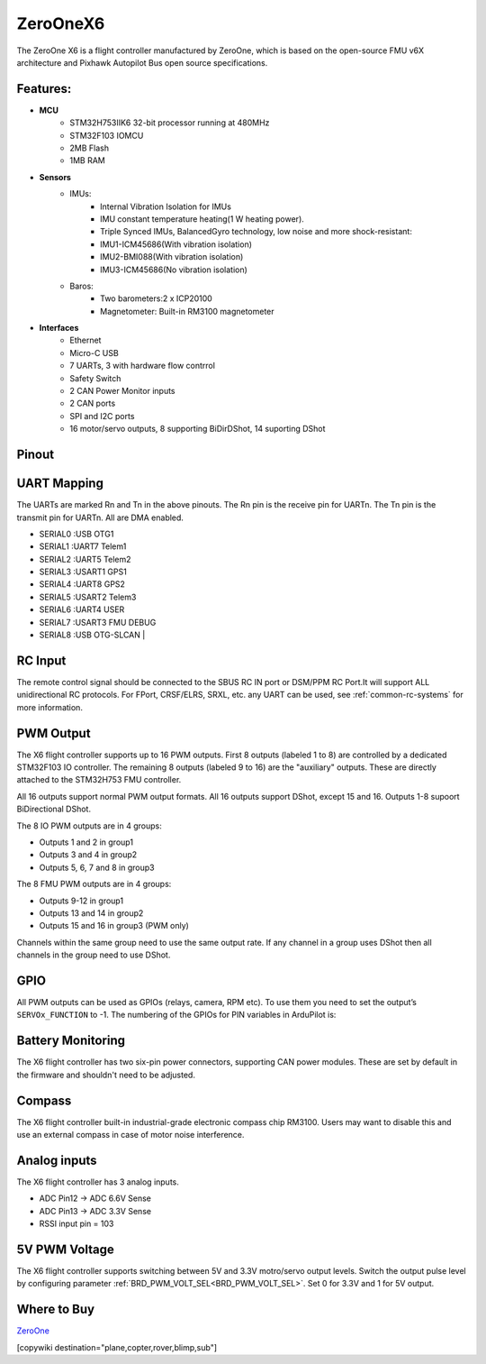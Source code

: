 .. _common-zeroonex6:

=========
ZeroOneX6
=========
The ZeroOne X6 is a flight controller manufactured by ZeroOne, which is based on the open-source FMU v6X architecture and Pixhawk Autopilot Bus open source specifications.

.. image:: ../../../images/ZeroOneX6.png
     :target: ../_images/ZeroOneX6.png

Features:
=========

- **MCU**
   - STM32H753IIK6 32-bit processor running at 480MHz
   - STM32F103 IOMCU
   - 2MB Flash
   - 1MB RAM

- **Sensors**
   - IMUs:
      - Internal Vibration Isolation for IMUs
      - IMU constant temperature heating(1 W heating power).
      - Triple Synced IMUs, BalancedGyro technology, low noise and more shock-resistant:
      - IMU1-ICM45686(With vibration isolation) 
      - IMU2-BMI088(With vibration isolation) 
      - IMU3-ICM45686(No vibration isolation)
   - Baros:
      - Two barometers:2 x ICP20100
      - Magnetometer: Built-in RM3100 magnetometer

- **Interfaces**
   - Ethernet
   - Micro-C USB
   - 7 UARTs, 3 with hardware flow contrrol
   - Safety Switch
   - 2 CAN Power Monitor inputs
   - 2 CAN ports
   - SPI and I2C ports
   - 16 motor/servo outputs, 8 supporting BiDirDShot, 14 suporting DShot

Pinout
======

.. image:: ../../../images/ZeroOneX6Pinout.jpg
    :target: ../_images/ZeroOneX6Pinout.jpg

UART Mapping
============

The UARTs are marked Rn and Tn in the above pinouts. The Rn pin is the receive pin for UARTn. The Tn pin is the transmit pin for UARTn.  All are DMA enabled.

- SERIAL0 :USB     OTG1
- SERIAL1 :UART7   Telem1
- SERIAL2 :UART5   Telem2
- SERIAL3 :USART1  GPS1
- SERIAL4 :UART8   GPS2
- SERIAL5 :USART2  Telem3
- SERIAL6 :UART4   USER
- SERIAL7 :USART3  FMU DEBUG
- SERIAL8 :USB     OTG-SLCAN      |

RC Input
========

The remote control signal should be connected to the SBUS RC IN port or DSM/PPM RC Port.It will support ALL unidirectional RC protocols. For FPort, CRSF/ELRS, SRXL, etc. any UART can be used, see :ref:`common-rc-systems` for more information.

PWM Output
==========

The X6 flight controller supports up to 16 PWM outputs. First 8 outputs (labeled 1 to 8) are controlled by a dedicated STM32F103 IO controller. The remaining 8 outputs (labeled 9 to 16) are the "auxiliary" outputs. These are directly attached to the STM32H753 FMU controller.

All 16 outputs support normal PWM output formats. All 16 outputs support DShot, except 15 and 16. Outputs 1-8 supoort BiDirectional DShot.

The 8 IO PWM outputs are in 4 groups:

* Outputs 1 and 2 in group1
* Outputs 3 and 4 in group2
* Outputs 5, 6, 7 and 8 in group3

The 8 FMU PWM outputs are in 4 groups:


* Outputs 9-12 in group1
* Outputs 13 and 14 in group2
* Outputs 15 and 16 in group3 (PWM only)

Channels within the same group need to use the same output rate. If any channel in a group uses DShot then all channels in the group need to use DShot.

GPIO
====

All PWM outputs can be used as GPIOs (relays, camera, RPM etc). To use them you need to set the output’s ``SERVOx_FUNCTION`` to -1. The numbering of the GPIOs for PIN variables in ArduPilot is:


.. raw:: html

   <table>
     <tr>
       <th colspan="3">IO Pins</th>
       <th colspan="1"> </th>
       <th colspan="3">FMU Pins</th>
     </tr>
     <tr><td> Name </td><td> Value </td><td> Option </td><td>  </td><td> Name </td><td> Value </td><td> Option </td></tr>
     <tr><td> M1 </td><td> 101 </td> <td> MainOut1 </td><td>  </td><td> M9 </td><td> 50 </td><td> AuxOut1 </td></tr>
     <tr><td> M2 </td><td> 102 </td> <td> MainOut2 </td><td>  </td><td> M10 </td><td> 51 </td><td> AuxOut2 </td></tr>
     <tr><td> M3 </td><td> 103 </td> <td> MainOut3 </td><td>  </td><td> M11 </td><td> 52 </td><td> AuxOut3 </td></tr>
     <tr><td> M4 </td><td> 104 </td> <td> MainOut4 </td><td>  </td><td> M12 </td><td> 53 </td><td> AuxOut4 </td></tr>
     <tr><td> M5 </td><td> 105 </td> <td> MainOut5 </td><td>  </td><td> M13 </td><td> 54 </td><td> AuxOut5 </td></tr>
     <tr><td> M6 </td><td> 106 </td> <td> MainOut6 </td><td>  </td><td> M14 </td><td> 55 </td><td> AuxOut6 </td></tr>
     <tr><td> M7 </td><td> 107 </td> <td> MainOut7 </td><td>  </td><td> M15 </td><td> 56 </td><td>  </td></tr>
     <tr><td> M8 </td><td> 108 </td> <td> MainOut8 </td><td>  </td><td> M16 </td><td> 57 </td><td> BB Blue GPo pin 3 </td></tr>
     <tr><td>  </td><td>  </td> <td>  </td><td>  </td><td> FCU CAP </td><td> 58 </td><td>  </td></tr>
   </table>


Battery Monitoring
==================

The X6 flight controller has two six-pin power connectors, supporting CAN power modules.
These are set by default in the firmware and shouldn't need to be adjusted.

Compass
=======

The X6 flight controller built-in industrial-grade electronic compass chip RM3100. Users may want to disable this and use an external compass in case of motor noise interference.

Analog inputs
=============

The X6 flight controller has 3 analog inputs.

* ADC Pin12 -> ADC 6.6V Sense
* ADC Pin13 -> ADC 3.3V Sense
* RSSI input pin = 103

5V PWM Voltage
==============

The X6 flight controller supports switching between 5V and 3.3V motro/servo output levels. Switch the output pulse level by configuring parameter :ref:`BRD_PWM_VOLT_SEL<BRD_PWM_VOLT_SEL>`. Set 0 for 3.3V and 1 for 5V output. 

Where to Buy
============

`ZeroOne <https://www.01aero.cn>`__

[copywiki destination="plane,copter,rover,blimp,sub"]
